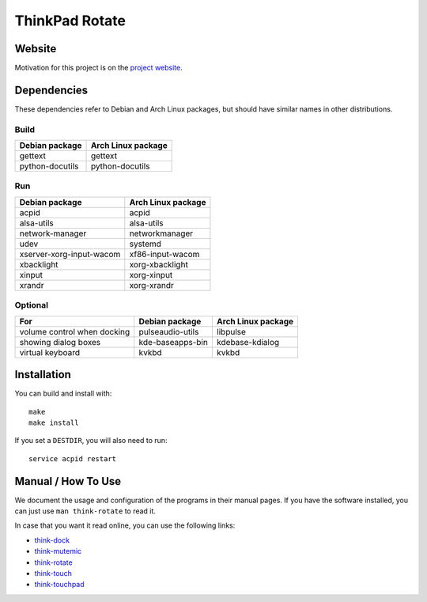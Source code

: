 .. Copyright © 2012-2013 Martin Ueding <dev@martin-ueding.de>

###############
ThinkPad Rotate
###############

Website
=======

Motivation for this project is on the `project website
<http://martin-ueding.de/en/projects/think-rotate#pk_campaign=git>`_.

Dependencies
============

These dependencies refer to Debian and Arch Linux packages, but should have
similar names in other distributions.

Build
-----

=============== ==================
Debian package  Arch Linux package
=============== ==================
gettext         gettext
python-docutils python-docutils
=============== ==================

Run
---

======================== ==================
Debian package           Arch Linux package
======================== ==================
acpid                    acpid
alsa-utils               alsa-utils
network-manager          networkmanager
udev                     systemd
xserver-xorg-input-wacom xf86-input-wacom
xbacklight               xorg-xbacklight
xinput                   xorg-xinput
xrandr                   xorg-xrandr
======================== ==================

Optional
--------

=========================== ================ ==================
For                         Debian package   Arch Linux package
=========================== ================ ==================
volume control when docking pulseaudio-utils libpulse
showing dialog boxes        kde-baseapps-bin kdebase-kdialog
virtual keyboard            kvkbd            kvkbd
=========================== ================ ==================

Installation
============

You can build and install with::

    make
    make install

If you set a ``DESTDIR``, you will also need to run::

    service acpid restart

Manual / How To Use
===================

We document the usage and configuration of the programs in their manual pages. If you have the software installed, you can just use ``man think-rotate`` to read it.

In case that you want it read online, you can use the following links:

- `think-dock
  <https://github.com/martin-ueding/think-rotate/blob/master/doc/think-dock.1.rst>`_
- `think-mutemic
  <https://github.com/martin-ueding/think-rotate/blob/master/doc/think-mutemic.1.rst>`_
- `think-rotate
  <https://github.com/martin-ueding/think-rotate/blob/master/doc/think-rotate.1.rst>`_
- `think-touch
  <https://github.com/martin-ueding/think-rotate/blob/master/doc/think-touch.1.rst>`_
- `think-touchpad
  <https://github.com/martin-ueding/think-rotate/blob/master/doc/think-touchpad.1.rst>`_

.. vim: spell
